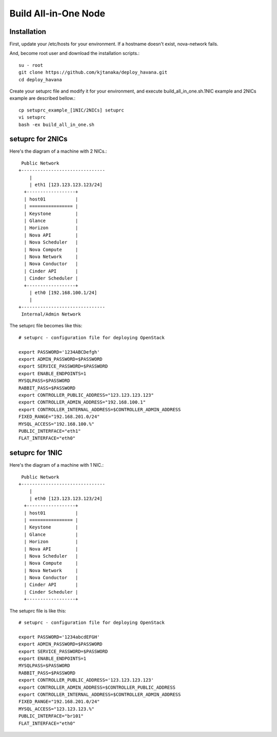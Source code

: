 .. Simple Deploy OpenStack Havana documentation master file, created by
   sphinx-quickstart on Wed Oct 16 15:15:10 2013.
   You can adapt this file completely to your liking, but it should at least
   contain the root `toctree` directive.

Build All-in-One Node
==========================================================

Installation
------------

First, update your /etc/hosts for your environment. If a hostname doesn't exist,
nova-network fails.

And, become root user and download the installation scripts.::

   su - root
   git clone https://github.com/kjtanaka/deploy_havana.git
   cd deploy_havana

Create your setuprc file and modify it for your environment, and execute
build_all_in_one.sh.1NIC example and 2NICs example are described bellow.::

   cp setuprc_example_[1NIC/2NICs] setuprc
   vi setuprc
   bash -ex build_all_in_one.sh

setuprc for 2NICs
-------------

Here's the diagram of a machine with 2 NICs.::

    Public Network
   +-------------------------------
       |                          
       | eth1 [123.123.123.123/24]
     +------------------+          
     | host01           |          
     | ================ |          
     | Keystone         |          
     | Glance           |          
     | Horizon          |          
     | Nova API         |          
     | Nova Scheduler   |          
     | Nova Compute     |          
     | Nova Network     |          
     | Nova Conductor   |
     | Cinder API       |
     | Cinder Scheduler |     
     +------------------+          
       | eth0 [192.168.100.1/24]
       |                          
   +-------------------------------
    Internal/Admin Network

The setuprc file becomes like this::

   # setuprc - configuration file for deploying OpenStack

   export PASSWORD='1234ABCDefgh'
   export ADMIN_PASSWORD=$PASSWORD
   export SERVICE_PASSWORD=$PASSWORD
   export ENABLE_ENDPOINTS=1
   MYSQLPASS=$PASSWORD
   RABBIT_PASS=$PASSWORD
   export CONTROLLER_PUBLIC_ADDRESS="123.123.123.123"
   export CONTROLLER_ADMIN_ADDRESS="192.168.100.1"
   export CONTROLLER_INTERNAL_ADDRESS=$CONTROLLER_ADMIN_ADDRESS
   FIXED_RANGE="192.168.201.0/24"
   MYSQL_ACCESS="192.168.100.%"
   PUBLIC_INTERFACE="eth1"
   FLAT_INTERFACE="eth0"

setuprc for 1NIC
------------

Here's the diagram of a machine with 1 NIC.::

    Public Network
   +-------------------------------
       |                          
       | eth0 [123.123.123.123/24]
     +------------------+          
     | host01           |          
     | ================ |          
     | Keystone         |          
     | Glance           |          
     | Horizon          |          
     | Nova API         |          
     | Nova Scheduler   |          
     | Nova Compute     |          
     | Nova Network     |          
     | Nova Conductor   |
     | Cinder API       |
     | Cinder Scheduler |     
     +------------------+          

The setuprc file is like this::

   # setuprc - configuration file for deploying OpenStack

   export PASSWORD='1234abcdEFGH'
   export ADMIN_PASSWORD=$PASSWORD
   export SERVICE_PASSWORD=$PASSWORD
   export ENABLE_ENDPOINTS=1
   MYSQLPASS=$PASSWORD
   RABBIT_PASS=$PASSWORD
   export CONTROLLER_PUBLIC_ADDRESS='123.123.123.123'
   export CONTROLLER_ADMIN_ADDRESS=$CONTROLLER_PUBLIC_ADDRESS
   export CONTROLLER_INTERNAL_ADDRESS=$CONTROLLER_ADMIN_ADDRESS
   FIXED_RANGE="192.168.201.0/24"
   MYSQL_ACCESS="123.123.123.%"
   PUBLIC_INTERFACE="br101"
   FLAT_INTERFACE="eth0"


